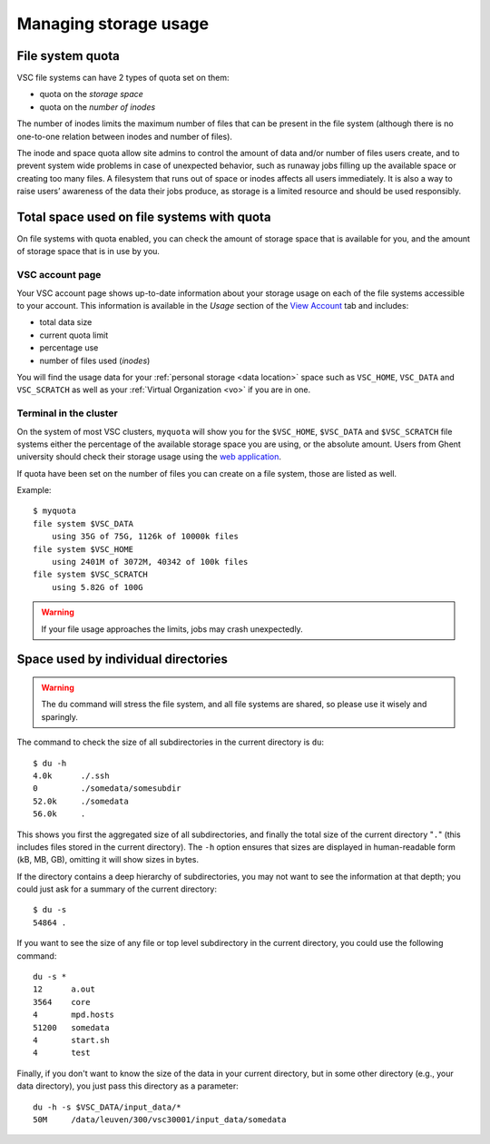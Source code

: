.. _storage usage:

######################
Managing storage usage
######################

.. _quota:

File system quota
=================

VSC file systems can have 2 types of quota set on them:

* quota on the *storage space*
* quota on the *number of inodes*

The number of inodes limits the maximum number of files that can be present in
the file system (although there is no one-to-one relation between inodes and
number of files).

The inode and space quota allow site admins to control the amount of data and/or
number of files users create, and to prevent system wide problems in case of
unexpected behavior, such as runaway jobs filling up the available space or
creating too many files. A filesystem that runs out of space or inodes affects
all users immediately.  It is also a way to raise users’ awareness of the data
their jobs produce, as storage is a limited resource and should be used
responsibly.

.. _checking storage usage:

Total space used on file systems with quota
============================================

On file systems with quota enabled, you can check the amount of storage space
that is available for you, and the amount of storage space that is in use by
you.

VSC account page
----------------

Your VSC account page shows up-to-date information about your storage usage on
each of the file systems accessible to your account. This information is
available in the *Usage* section of the
`View Account <https://account.vscentrum.be>`_ tab and includes:

* total data size
* current quota limit
* percentage use
* number of files used (*inodes*)

You will find the usage data for your :ref:`personal storage <data location>`
space such as ``VSC_HOME``, ``VSC_DATA`` and ``VSC_SCRATCH`` as well as your
:ref:`Virtual Organization <vo>` if you are in one.

Terminal in the cluster
-----------------------

On the system of most VSC clusters, ``myquota`` will show you for the
``$VSC_HOME``, ``$VSC_DATA`` and ``$VSC_SCRATCH`` file systems either the
percentage of the available storage space you are using, or the absolute amount.
Users from Ghent university should check their storage usage using the `web
application <https://account.vscentrum.be/>`_.

If quota have been set on the number of files you can create on a file
system, those are listed as well.

Example::

   $ myquota
   file system $VSC_DATA
       using 35G of 75G, 1126k of 10000k files
   file system $VSC_HOME
       using 2401M of 3072M, 40342 of 100k files
   file system $VSC_SCRATCH
       using 5.82G of 100G

.. warning::

   If your file usage approaches the limits, jobs may crash unexpectedly.


.. _du command:

Space used by individual directories
====================================

.. warning::

   The ``du`` command will stress the file system, and all file systems
   are shared, so please use it wisely and sparingly.

The command to check the size of  all subdirectories in the current
directory is ``du``::

   $ du -h
   4.0k      ./.ssh
   0         ./somedata/somesubdir
   52.0k     ./somedata
   56.0k     .

This shows you first the aggregated size of all subdirectories, and
finally the total size of the current directory "``.``" (this includes
files stored in the current directory). The ``-h`` option ensures
that sizes are displayed in human-readable form (kB, MB, GB), omitting
it will   show sizes in bytes.

If the directory contains a deep hierarchy of subdirectories,
you may not want to see the information at that depth; you
could just ask for a summary of the current directory::

   $ du -s
   54864 .

If you want to see the size of any file or top level subdirectory in the current
directory, you could use the following command::

   du -s *
   12      a.out
   3564    core
   4       mpd.hosts
   51200   somedata
   4       start.sh
   4       test

Finally, if you don't want to know the size of the data in your
current directory, but in some other directory (e.g., your data
directory), you just pass this directory as a parameter::

   du -h -s $VSC_DATA/input_data/*
   50M     /data/leuven/300/vsc30001/input_data/somedata
